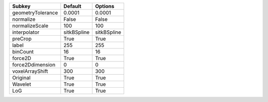 ================= =========== ===========
Subkey            Default     Options    
================= =========== ===========
geometryTolerance 0.0001      0.0001     
normalize         False       False      
normalizeScale    100         100        
interpolator      sitkBSpline sitkBSpline
preCrop           True        True       
label             255         255        
binCount          16          16         
force2D           True        True       
force2Ddimension  0           0          
voxelArrayShift   300         300        
Original          True        True       
Wavelet           True        True       
LoG               True        True       
================= =========== ===========